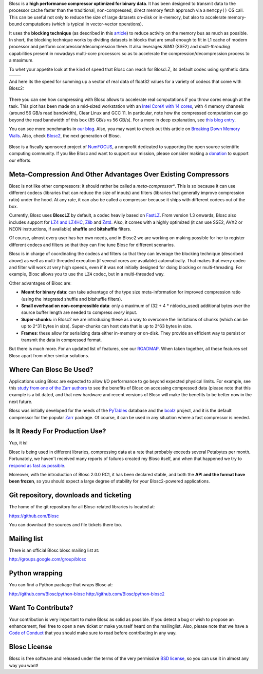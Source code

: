 .. title: What Is Blosc?
.. slug: blosc-in-depth
.. date: 2021-05-06 06:43:07 UTC
.. tags:
.. link:
.. description:
.. type: text
.. .. template: story.tmpl


Blosc is a **high performance compressor optimized for binary
data**. It has been designed to transmit data to the processor cache
faster than the traditional, non-compressed, direct memory fetch
approach via a ``memcpy()`` OS call.  This can be useful not only
to reduce the size of large datasets on-disk or in-memory, but also to
accelerate memory-bound computations (which is typical in vector-vector
operations).

It uses the **blocking technique** (as described in this `article
<http://www.blosc.org/docs/StarvingCPUs-CISE-2010.pdf>`_) to reduce
activity on the memory bus as much as possible.  In short, the
blocking technique works by dividing datasets in blocks that are small
enough to fit in L1 cache of modern processor and perform
compression/decompression there. It also leverages *SIMD* (SSE2)
and *multi-threading* capabilities present in nowadays multi-core
processors so as to accelerate the compression/decompression process
to a maximum.

To whet your appetite look at the kind of speed that Blosc can reach for BloscLZ,
its default codec using synthetic data:

.. |blosclz-c| image::   /images/blosclz-comp.png
.. |blosclz-d| image::   /images/blosclz-decomp.png

+--------------+--------------+
| |blosclz-c|  | |blosclz-d|  |
+--------------+--------------+

And here its the speed for summing up a vector of real data of float32 values
for a variety of codecs that come with Blosc2:

.. figure:: /images/sum_openmp-rainfall.png
   :width: 50%
   :align: center

There you can see how compressing with Blosc allows to accelerate real computations
if you throw cores enough at the task.  This plot has been made on a mid-sized workstation with an `Intel CoreX with 14 cores
<https://ark.intel.com/content/www/us/en/ark/products/198014/intel-core-i9-10940x-x-series-processor-19-25m-cache-3-30-ghz.html>`_,
with 4 memory channels (around 56 GB/s read bandwidth), Clear Linux and GCC 11.
In particular, note how the compressed computation can go beyond the read bandwidth of this box (85 GB/s vs 56 GB/s).
For a more in deep explanation, see `this blog entry <https://www.blosc.org/posts/breaking-memory-walls/>`_.

You can see more benchmarks in `our blog <https://www.blosc.org>`_.
Also, you may want to check out this article on `Breaking Down Memory Walls
<http://www.blosc.org/docs/Breaking-Down-Memory-Walls.pdf>`_.
Also, check `Blosc2 <https://github.com/Blosc/c-blosc2>`_, the next generation of Blosc.

.. raw:: html

   <hr width=50 size=10>

.. figure:: /images/numfocus-sponsored-project.png
   :width: 40%
   :align: center

   Blosc is a fiscally sponsored project of `NumFOCUS <https://numfocus.org>`_,
   a nonprofit dedicated to supporting the open source scientific computing community.
   If you like Blosc and want to support our mission, please consider making a
   `donation <https://numfocus.org/project/blosc>`_ to support our efforts.


Meta-Compression And Other Advantages Over Existing Compressors
---------------------------------------------------------------

Blosc is not like other compressors: it should rather be called a
*meta-compressor**.  This is so because it can use different
codecs (libraries that can reduce the size of inputs) and filters
(libraries that generally improve compression ratio) under the hood.
At any rate, it can also be called a compressor because it ships
with different codecs out of the box.

Currently, Blosc uses **BloscLZ** by default, a codec heavily
based on `FastLZ <http://fastlz.org/>`_. From version 1.3 onwards,
Blosc also includes support for `LZ4 and LZ4HC
<https://github.com/lz4/lz4>`_, `Zlib
<https://github.com/zlib-ng/zlib-ng>`_ and
`Zstd <https://github.com/facebook/zstd>`_.  Also,
it comes with a highly optimized (it can use SSE2, AVX2 or NEON
instructions, if available) **shuffle** and **bitshuffle** filters.

Of course, almost every user has her own needs, and in Blosc2 we are
working on making possible for her to register different codecs
and filters so that they can fine tune Blosc for different scenarios.

Blosc is in charge of coordinating the codecs and filters
so that they can leverage the blocking technique (described above) as
well as multi-threaded execution (if several cores are available)
automatically. That makes that every codec and filter
will work at very high speeds, even if it was not initially designed
for doing blocking or multi-threading. For example, Blosc allows you
to use the ``LZ4`` codec, but in a multi-threaded way.

Other advantages of Blosc are:

* **Meant for binary data**: can take advantage of the type size
  meta-information for improved compression ratio (using the
  integrated shuffle and bitshuffle filters).

* **Small overhead on non-compressible data**: only a maximum of (32
  + 4 * nblocks_used) additional bytes over the source buffer length
  are needed to compress *every* input.

* **Super-chunks**: in Blosc2 we are introducing these as a way to
  overcome the limitations of chunks (which can be up to 2^31 bytes in size).
  Super-chunks can host data that is up to 2^63 bytes in size.

* **Frames**: these allow for serializing data either in-memory or
  on-disk.  They provide an efficient way to persist or transmit the data
  in compressed format.

But there is much more.  For an updated list of features, see our
`ROADMAP <https://github.com/Blosc/c-blosc2/blob/main/ROADMAP.md>`_.
When taken together, all these features set Blosc apart from other
similar solutions.


Where Can Blosc Be Used?
------------------------

Applications using Blosc are expected to allow I/O performance to go beyond
expected physical limits.  For example, see this
`study from one of the Zarr authors <http://alimanfoo.github.io/2016/09/21/genotype-compression-benchmark.html>`_
to see the benefits of Blosc on accessing compressed data (please note that
this example is a bit dated, and that new hardware and recent versions of Blosc
will make the benefits to be better now in the next future.

Blosc was initially developed for the needs of the `PyTables
<http://www.pytables.org>`_ database and the `bcolz
<https://github.com/Blosc/bcolz>`_ project, and it is the default
compressor for the popular `Zarr <https://github.com/zarr-developers/zarr-python>`_
package.  Of course, it can be used in any situation where a fast compressor is
needed.


Is It Ready For Production Use?
-------------------------------

Yup, it is!

Blosc is being used in different libraries, compressing data at a rate
that probably exceeds several Petabytes per month.  Fortunately, we haven't
received many reports of failures created my Blosc itself, and when
that happened we try to `respond as fast as possible
<https://www.blosc.org/posts/new-forward-compat-policy/>`_.

Moreover, with the introduction of Blosc 2.0.0 RC1, it has been declared
stable, and both the **API and the format have been frozen**, so you
should expect a large degree of stability for your Blosc2-powered
applications.

Git repository, downloads and ticketing
---------------------------------------

The home of the git repository for all Blosc-related libraries is
located at:

https://github.com/Blosc

You can download the sources and file tickets there too.

Mailing list
------------

There is an official Blosc blosc mailing list at:

http://groups.google.com/group/blosc

Python wrapping
---------------

You can find a Python package that wraps Blosc at:

http://github.com/Blosc/python-blosc
http://github.com/Blosc/python-blosc2

Want To Contribute?
-------------------

Your contribution is very important to make Blosc as solid as possible.  If
you detect a bug or wish to propose an enhancement, feel free to open a new
ticket or make yourself heard on the mailinglist.  Also, please note that
we have a `Code of Conduct <https://github.com/Blosc/community/blob/master/code_of_conduct.md>`_
that you should make sure to read before contributing in any way.

Blosc License
-------------

Blosc is free software and released under the terms of the very
permissive `BSD license <https://en.wikipedia.org/wiki/BSD_licenses>`_,
so you can use it in almost any way you want!
